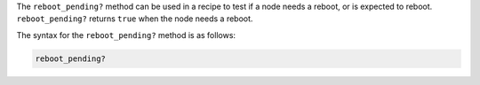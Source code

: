 .. The contents of this file are included in multiple topics.
.. This file should not be changed in a way that hinders its ability to appear in multiple documentation sets.

The ``reboot_pending?`` method can be used in a recipe to test if a node needs a reboot, or is expected to reboot. ``reboot_pending?`` returns ``true`` when the node needs a reboot.

The syntax for the ``reboot_pending?`` method is as follows:

.. code-block:: ruby

   reboot_pending?



